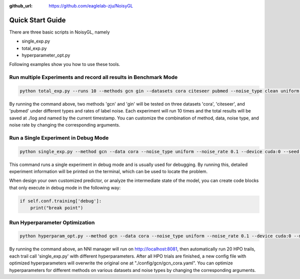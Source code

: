 :github_url: https://github.com/eaglelab-zju/NoisyGL


Quick Start Guide
========================

There are three basic scripts in NoisyGL, namely

* single_exp.py

* total_exp.py

* hyperparameter_opt.py

Following examples show you how to use these tools.

Run multiple Experiments and record all results in Benchmark Mode
--------------------------------------------------------------------

.. code-block:: bash

    python total_exp.py --runs 10 --methods gcn gin --datasets cora citeseer pubmed --noise_type clean uniform pair --noise_rate 0.1 0.2 --device cuda:0 --seed 3000

By running the command above, two methods 'gcn' and 'gin' will be tested on three datasets 'cora', 'citeseer', and 'pubmed' under different types and rates of label noise.
Each experiment will run 10 times and the total results will be saved at ./log and named by the current timestamp.
You can customize the combination of method, data, noise type, and noise rate by changing the corresponding arguments.

Run a Single Experiment in Debug Mode
-------------------------------------------------------------------------------

.. code-block:: bash

    python single_exp.py --method gcn --data cora --noise_type uniform --noise_rate 0.1 --device cuda:0 --seed 3000

This command runs a single experiment in debug mode and is usually used for debugging.
By running this, detailed experiment information will be printed on the terminal, which can be used to locate the problem.

When design your own customized predictor, or analyze the intermediate state of the model, you can create code blocks that only execute in debug mode in the following way:

.. code-block:: python

    if self.conf.training['debug']:
        print("break point")

Run Hyperparameter Optimization
-------------------------------------------------------------------------------

.. code-block:: bash

    python hyperparam_opt.py --method gcn --data cora --noise_type uniform --noise_rate 0.1 --device cuda:0 --max_trial_number 20 --trial_concurrency 4 --port 8081 --update_config True

By running the command above, an NNI manager will run on http://localhost:8081,
then automatically run 20 HPO trails, each trail call 'single_exp.py' with different hyperparameters.
After all HPO trials are finished,
a new config file with optimized hyperparameters will overwrite the original one at "./config/gcn/gcn_cora.yaml".
You can optimize hyperparameters for different methods on various datasets and noise types
by changing the corresponding arguments.

